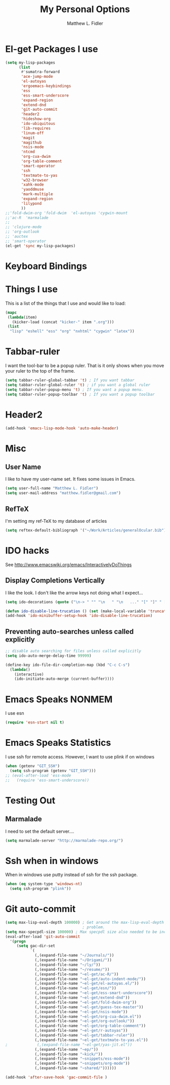#+TITLE: My Personal Options
#+AUTHOR: Matthew L. Fidler
* El-get Packages I use
#+begin_src emacs-lisp
  (setq my-lisp-packages
        (list
         #'sumatra-forward
         'ace-jump-mode
         'el-autoyas
         'ergoemacs-keybindings
         'ess
         'ess-smart-underscore
         'expand-region
         'extend-dnd
         'git-auto-commit
         'header2
         'hideshow-org
         'ido-ubiquitous
         'lib-requires
         'linum-off
         'magit
         'magithub
         'nsis-mode
         'ntcmd
         'org-cua-dwim
         'org-table-comment
         'smart-operator
         'ssh
         'textmate-to-yas
         'w32-browser
         'xahk-mode
         'yaoddmuse
         'mark-multiple
         'expand-region
         'lilypond
         ))
  ;;'fold-dwim-org 'fold-dwim  'el-autoyas 'cygwin-mount
  ;;'ac-R  'marmalade
  ;; 
  ;; 'clojure-mode
  ;; 'org-outlook
  ;; 'auctex
  ;; 'smart-operator
  (el-get 'sync my-lisp-packages)
  
#+end_src
* Keyboard Bindings

* Things I use
This is a list of the things that I use and would like to load:
#+begin_src emacs-lisp
  (mapc
   (lambda(item)
     (kicker-load (concat "kicker-" item ".org")))
   (list
    "lisp" "eshell" "ess" "org" "nxhtml" "cygwin" "latex"))
  
#+end_src

* Tabbar-ruler
I want the tool-bar to be a popup ruler.  That is it only shows when
you move your ruler to the top of the frame.  
#+BEGIN_SRC emacs-lisp
  (setq tabbar-ruler-global-tabbar 't) ; If you want tabbar
  (setq tabbar-ruler-global-ruler 't) ; if you want a global ruler
  (setq tabbar-ruler-popup-menu 't) ; If you want a popup menu.
  (setq tabbar-ruler-popup-toolbar 't) ; If you want a popup toolbar
#+END_SRC

* Header2
#+BEGIN_SRC emacs-lisp
(add-hook 'emacs-lisp-mode-hook 'auto-make-header)
#+END_SRC

* Misc
** User Name
I like to have my user-name set.  It fixes some issues in Emacs.
#+BEGIN_SRC emacs-lisp
(setq user-full-name "Matthew L. Fidler")
(setq user-mail-address "matthew.fidler@gmail.com")
#+END_SRC
** RefTeX
I'm setting my ref-TeX to my database of articles
#+BEGIN_SRC emacs-lisp
  (setq reftex-default-bibliograph '("~/Work/Articles/generalOcular.bib"))
#+END_SRC
* IDO hacks
See http://www.emacswiki.org/emacs/InteractivelyDoThings
** Display Completions Vertically
I like the look.  I don't like the arrow keys not doing what I expect...
#+BEGIN_SRC emacs-lisp
  (setq ido-decorations (quote ("\n-> " "" "\n   " "\n   ..." "[" "]" " [No match]" " [Matched]" " [Not readable]" " [Too big]" " [Confirm]")))
  
  (defun ido-disable-line-trucation () (set (make-local-variable 'truncate-lines) nil))
  (add-hook 'ido-minibuffer-setup-hook 'ido-disable-line-trucation)
#+END_SRC


** Preventing auto-searches unless called explicitly
#+BEGIN_SRC emacs-lisp
  ;; disable auto searching for files unless called explicitly
  (setq ido-auto-merge-delay-time 99999)
  
  (define-key ido-file-dir-completion-map (kbd "C-c C-s") 
    (lambda() 
      (interactive)
      (ido-initiate-auto-merge (current-buffer))))
#+END_SRC

* Emacs Speaks NONMEM
I use esn
#+BEGIN_SRC emacs-lisp
  (require 'esn-start nil t)
#+END_SRC
* Emacs Speaks Statistics
I use ssh for remote access.  However, I want to use plink if on
windows
#+BEGIN_SRC emacs-lisp
  (when (getenv "GIT_SSH")
    (setq ssh-program (getenv "GIT_SSH")))
  ;; (eval-after-load 'ess-mode
  ;;   (require 'ess-smart-underscore))
#+END_SRC

* Testing Out
** Marmalade
I need to set the default server....
#+BEGIN_SRC emacs-lisp
  (setq marmalade-server "http://marmalade-repo.org/")
#+END_SRC

* Ssh when in windows
When in windows use putty instead of ssh for the ssh package.
#+BEGIN_SRC emacs-lisp
  (when (eq system-type 'windows-nt)
    (setq ssh-program "plink"))
  
#+END_SRC

* Git auto-commit
#+BEGIN_SRC emacs-lisp :tangle no
  (setq max-lisp-eval-depth 100000) ; Get around the max-lisp-eval-depth
                                    ; problem.  
  (setq max-specpdl-size 100000) ; Max specpdl size also needed to be increased.
  (eval-after-load 'git-auto-commit
    '(progn
       (setq gac-dir-set
             `(
               (,(expand-file-name "~/Journals/"))
               (,(expand-file-name "~/Origami/"))
               (,(expand-file-name "~/ly/"))
               (,(expand-file-name "~/resume/"))
               (,(expand-file-name "~el-get/ac-R/"))
               (,(expand-file-name "~el-get/auto-indent-mode/"))
               (,(expand-file-name "~el-get/el-autoyas.el/"))
               (,(expand-file-name "~el-get/esn/"))
               (,(expand-file-name "~el-get/ess-smart-underscore"))
               (,(expand-file-name "~el-get/extend-dnd"))
               (,(expand-file-name "~el-get/fold-dwim-org"))
               (,(expand-file-name "~el-get/guess-tex-master"))
               (,(expand-file-name "~el-get/nsis-mode"))
               (,(expand-file-name "~el-get/org-cua-dwim.el"))
               (,(expand-file-name "~el-get/org-outlook/"))
               (,(expand-file-name "~el-get/org-table-comment"))
               (,(expand-file-name "~el-get/r-autoyas"))
               (,(expand-file-name "~el-get/tabbar-ruler"))
               (,(expand-file-name "~el-get/textmate-to-yas.el"))
  ;             (,(expand-file-name "~el-get/yas-jit.el"))
               (,(expand-file-name "~ep/"))
               (,(expand-file-name "~kick/"))
               (,(expand-file-name "~snippets/ess-mode"))
               (,(expand-file-name "~snippets/org-mode"))
               (,(expand-file-name "~shared/"))))))
  
  (add-hook 'after-save-hook 'gac-commit-file )
  
#+END_SRC
